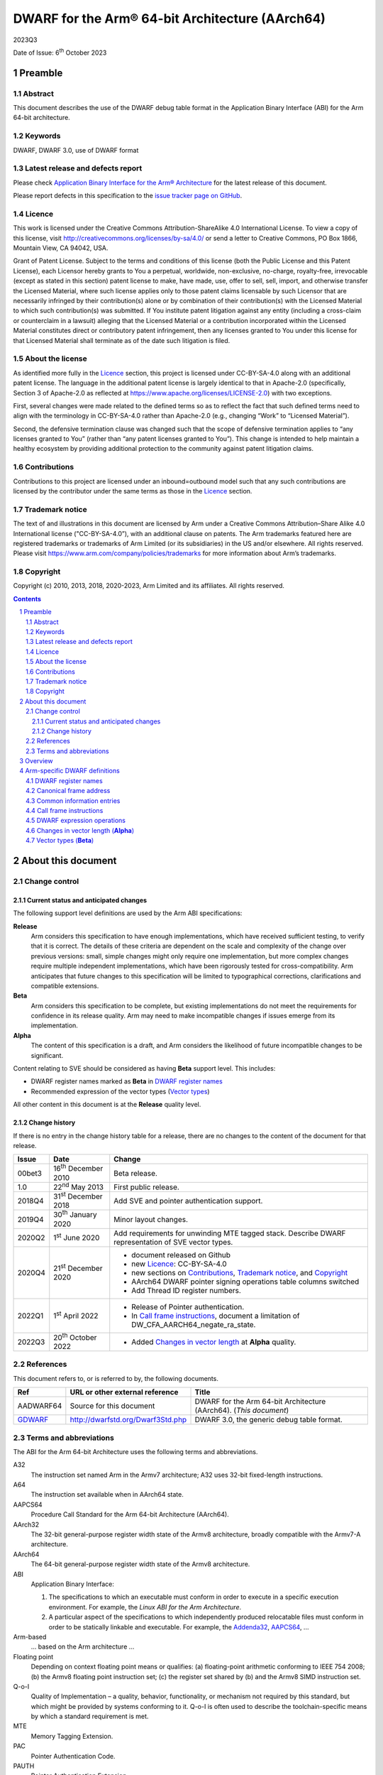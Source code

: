..
   Copyright (c) 2010, 2013, 2018, 2020-2023, Arm Limited and its affiliates.  All rights reserved.
   CC-BY-SA-4.0 AND Apache-Patent-License
   See LICENSE file for details

.. |release| replace:: 2023Q3
.. |date-of-issue| replace:: 6\ :sup:`th` October 2023
.. |copyright-date| replace:: 2010, 2013, 2018, 2020-2023
.. |footer| replace:: Copyright © |copyright-date|, Arm Limited and its
                      affiliates. All rights reserved.

.. _AAPCS64: https://github.com/ARM-software/abi-aa/releases
.. _Addenda32: https://github.com/ARM-software/abi-aa/releases
.. _GDWARF: http://dwarfstd.org/Dwarf3Std.php

DWARF for the Arm® 64-bit Architecture (AArch64)
************************************************

.. class:: version

|release|

.. class:: issued

Date of Issue: |date-of-issue|

.. class:: logo

.. image:: Arm_logo_blue_RGB.svg
   :scale: 30%

.. section-numbering::

.. raw:: pdf

   PageBreak oneColumn

Preamble
========

Abstract
--------

This document describes the use of the DWARF debug table format in the
Application Binary Interface (ABI) for the Arm 64-bit architecture.

Keywords
--------

DWARF, DWARF 3.0, use of DWARF format

Latest release and defects report
---------------------------------

Please check `Application Binary Interface for the Arm® Architecture
<https://github.com/ARM-software/abi-aa>`_ for the latest
release of this document.

Please report defects in this specification to the `issue tracker page
on GitHub
<https://github.com/ARM-software/abi-aa/issues>`_.

.. raw:: pdf

   PageBreak

Licence
-------

This work is licensed under the Creative Commons
Attribution-ShareAlike 4.0 International License. To view a copy of
this license, visit http://creativecommons.org/licenses/by-sa/4.0/ or
send a letter to Creative Commons, PO Box 1866, Mountain View, CA
94042, USA.

Grant of Patent License. Subject to the terms and conditions of this
license (both the Public License and this Patent License), each
Licensor hereby grants to You a perpetual, worldwide, non-exclusive,
no-charge, royalty-free, irrevocable (except as stated in this
section) patent license to make, have made, use, offer to sell, sell,
import, and otherwise transfer the Licensed Material, where such
license applies only to those patent claims licensable by such
Licensor that are necessarily infringed by their contribution(s) alone
or by combination of their contribution(s) with the Licensed Material
to which such contribution(s) was submitted. If You institute patent
litigation against any entity (including a cross-claim or counterclaim
in a lawsuit) alleging that the Licensed Material or a contribution
incorporated within the Licensed Material constitutes direct or
contributory patent infringement, then any licenses granted to You
under this license for that Licensed Material shall terminate as of
the date such litigation is filed.

About the license
-----------------

As identified more fully in the Licence_ section, this project
is licensed under CC-BY-SA-4.0 along with an additional patent
license.  The language in the additional patent license is largely
identical to that in Apache-2.0 (specifically, Section 3 of Apache-2.0
as reflected at https://www.apache.org/licenses/LICENSE-2.0) with two
exceptions.

First, several changes were made related to the defined terms so as to
reflect the fact that such defined terms need to align with the
terminology in CC-BY-SA-4.0 rather than Apache-2.0 (e.g., changing
“Work” to “Licensed Material”).

Second, the defensive termination clause was changed such that the
scope of defensive termination applies to “any licenses granted to
You” (rather than “any patent licenses granted to You”).  This change
is intended to help maintain a healthy ecosystem by providing
additional protection to the community against patent litigation
claims.

Contributions
-------------

Contributions to this project are licensed under an inbound=outbound
model such that any such contributions are licensed by the contributor
under the same terms as those in the `Licence`_ section.

Trademark notice
----------------

The text of and illustrations in this document are licensed by Arm
under a Creative Commons Attribution–Share Alike 4.0 International
license ("CC-BY-SA-4.0”), with an additional clause on patents.
The Arm trademarks featured here are registered trademarks or
trademarks of Arm Limited (or its subsidiaries) in the US and/or
elsewhere. All rights reserved. Please visit
https://www.arm.com/company/policies/trademarks for more information
about Arm’s trademarks.

Copyright
---------

Copyright (c) |copyright-date|, Arm Limited and its affiliates.  All rights
reserved.

.. raw:: pdf

   PageBreak

.. contents::
   :depth: 3

.. raw:: pdf

   PageBreak

About this document
===================

Change control
--------------

Current status and anticipated changes
^^^^^^^^^^^^^^^^^^^^^^^^^^^^^^^^^^^^^^

The following support level definitions are used by the Arm ABI specifications:

**Release**
   Arm considers this specification to have enough implementations, which have
   received sufficient testing, to verify that it is correct. The details of these
   criteria are dependent on the scale and complexity of the change over previous
   versions: small, simple changes might only require one implementation, but more
   complex changes require multiple independent implementations, which have been
   rigorously tested for cross-compatibility. Arm anticipates that future changes
   to this specification will be limited to typographical corrections,
   clarifications and compatible extensions.

**Beta**
   Arm considers this specification to be complete, but existing
   implementations do not meet the requirements for confidence in its release
   quality. Arm may need to make incompatible changes if issues emerge from its
   implementation.

**Alpha**
   The content of this specification is a draft, and Arm considers the
   likelihood of future incompatible changes to be significant.

Content relating to SVE should be considered as having **Beta** support level.
This includes:

* DWARF register names marked as **Beta** in `DWARF register names`_
* Recommended expression of the vector types (`Vector types`_)

All other content in this document is at the **Release** quality level.

Change history
^^^^^^^^^^^^^^

If there is no entry in the change history table for a release, there are no
changes to the content of the document for that release.

.. class:: aadwarf64-change

.. table::

  +--------+-----------------------------+----------------------------------------+
  | Issue  | Date                        | Change                                 |
  +========+=============================+========================================+
  | 00bet3 | 16\ :sup:`th` December 2010 | Beta release.                          |
  +--------+-----------------------------+----------------------------------------+
  | 1.0    | 22\ :sup:`nd` May 2013      | First public release.                  |
  +--------+-----------------------------+----------------------------------------+
  | 2018Q4 | 31\ :sup:`st` December 2018 | Add SVE and pointer                    |
  |        |                             | authentication support.                |
  +--------+-----------------------------+----------------------------------------+
  | 2019Q4 | 30\ :sup:`th` January 2020  | Minor layout changes.                  |
  +--------+-----------------------------+----------------------------------------+
  | 2020Q2 | 1\ :sup:`st` June 2020      | Add requirements for unwinding MTE     |
  |        |                             | tagged stack. Describe DWARF           |
  |        |                             | representation of SVE vector types.    |
  +--------+-----------------------------+----------------------------------------+
  | 2020Q4 | 21\ :sup:`st` December 2020 | - document released on Github          |
  |        |                             | - new Licence_: CC-BY-SA-4.0           |
  |        |                             | - new sections on Contributions_,      |
  |        |                             |   `Trademark notice`_, and Copyright_  |
  |        |                             | - AArch64 DWARF pointer signing        |
  |        |                             |   operations table columns switched    |
  |        |                             | - Add Thread ID register numbers.      |
  +--------+-----------------------------+----------------------------------------+
  | 2022Q1 | 1\ :sup:`st` April 2022     | - Release of Pointer authentication.   |
  |        |                             | - In `Call frame instructions`_,       |
  |        |                             |   document a limitation of             |
  |        |                             |   DW_CFA_AARCH64_negate_ra_state.      |
  +--------+-----------------------------+----------------------------------------+
  | 2022Q3 | 20\ :sup:`th` October 2022  | - Added `Changes in vector length`_ at |
  |        |                             |   **Alpha** quality.                   |
  +--------+-----------------------------+----------------------------------------+


References
----------

This document refers to, or is referred to by, the following documents.

.. table::

  +----------------------------+-----------------------------------+--------------------------------------------------------------------+
  | Ref                        | URL or other external reference   | Title                                                              |
  +============================+===================================+====================================================================+
  | AADWARF64                  | Source for this document          | DWARF for the Arm 64-bit Architecture (AArch64). (*This document*) |
  +----------------------------+-----------------------------------+--------------------------------------------------------------------+
  | GDWARF_                    | http://dwarfstd.org/Dwarf3Std.php | DWARF 3.0, the generic debug table format.                         |
  +----------------------------+-----------------------------------+--------------------------------------------------------------------+

Terms and abbreviations
-----------------------

The ABI for the Arm 64-bit Architecture uses the following terms and abbreviations.


A32
   The instruction set named Arm in the Armv7 architecture; A32 uses 32-bit
   fixed-length instructions.

A64
   The instruction set available when in AArch64 state.

AAPCS64
   Procedure Call Standard for the Arm 64-bit Architecture (AArch64).

AArch32
   The 32-bit general-purpose register width state of the Armv8 architecture,
   broadly compatible with the Armv7-A architecture.

AArch64
   The 64-bit general-purpose register width state of the Armv8 architecture.

ABI
   Application Binary Interface:

   1. The specifications to which an executable must conform in order to
      execute in a specific execution environment. For example, the
      :title-reference:`Linux ABI for the Arm Architecture`.

   2. A particular aspect of the specifications to which independently
      produced relocatable files must conform in order to be statically
      linkable and executable.  For example, the `Addenda32`_, `AAPCS64`_, ...

Arm-based
   ... based on the Arm architecture ...

Floating point
   Depending on context floating point means or qualifies: (a) floating-point
   arithmetic conforming to IEEE 754 2008; (b) the Armv8 floating point
   instruction set; (c) the register set shared by (b) and the Armv8 SIMD
   instruction set.

Q-o-I
   Quality of Implementation – a quality, behavior, functionality, or
   mechanism not required by this standard, but which might be provided by
   systems conforming to it. Q-o-I is often used to describe the
   toolchain-specific means by which a standard requirement is met.

MTE
   Memory Tagging Extension.

PAC
   Pointer Authentication Code.

PAUTH
   Pointer Authentication Extension.

SIMD
   Single Instruction Multiple Data – A term denoting or qualifying: (a)
   processing several data items in parallel under the control of one
   instruction; (b) the Arm v8 SIMD instruction set: (c) the register set
   shared by (b) and the Armv8 floating point instruction set.

SIMD and floating point
   The Arm architecture’s SIMD and Floating Point architecture comprising the
   floating point instruction set, the SIMD instruction set and the register
   set shared by them.

SVE
   Scalable Vector Extension.

T32
   The instruction set named Thumb in the Armv7 architecture; T32 uses 16-bit
   and 32-bit instructions.

.. raw:: pdf

   PageBreak

Overview
========

The ABI for the Arm 64-bit architecture specifies the use of DWARF 3.0 format
debugging data. For details of the base standard see GDWARF_.

The ABI for the Arm 64-bit architecture gives additional rules for how DWARF 3.0
should be used, and how it is extended in ways specific to the Arm 64-bit
architecture. The following topics are covered in detail:

- The enumeration of DWARF register numbers for using in ``.debug_frame`` and
  ``.debug_info`` sections (`DWARF register names`_).
- The definition of *Canonical Frame Address* (CFA) used by this ABI
  (`Canonical frame address`_).
- The definition of *Common Information Entries* (CIE) used by this
  ABI (`Common information entries`_).
- The definition of *Call Frame Instructions* (CFI) used by this ABI
  (`Call frame instructions`_).
- The definition of DWARF Expression Operations used by this ABI
  (`dwarf expression operations`_).

.. raw:: pdf

   PageBreak oneColumn

Arm-specific DWARF definitions
==============================

DWARF register names
--------------------

GDWARF_, §2.6.1, Register Name Operators, suggests that the mapping from a DWARF
register name to a target register number should be defined by the ABI for the
target architecture. DWARF register names are encoded as unsigned LEB128
integers.

.. class:: aadwarf64_register_numbers

.. table:: Mapping from DWARF register numbers to Arm 64-bit architecture registers

   +----------------+--------------------------+----------------------------------------------------+
   | DWARF register | AArch64 register name    | Description                                        |
   | number         |                          |                                                    |
   +================+==========================+====================================================+
   | 0–30           | X0–X30                   | 64-bit general registers (`Note 1`_)               |
   +----------------+--------------------------+----------------------------------------------------+
   | 31             | SP                       | 64-bit stack pointer                               |
   +----------------+--------------------------+----------------------------------------------------+
   | 32             | PC                       | 64-bit program counter                             |
   |                |                          | (`Note 9`_)                                        |
   +----------------+--------------------------+----------------------------------------------------+
   | 33             | ELR_mode                 | The current mode exception link register           |
   +----------------+--------------------------+----------------------------------------------------+
   | 34             | RA_SIGN_STATE            | Return address signed state pseudo-register        |
   |                |                          | (`Note 8`_)                                        |
   +----------------+--------------------------+----------------------------------------------------+
   | 35             | TPIDRRO_ELO              | EL0 Read-Only Software Thread ID register          |
   +----------------+--------------------------+----------------------------------------------------+
   | 36             | TPIDR_ELO                | EL0 Read/Write Software Thread ID register         |
   +----------------+--------------------------+----------------------------------------------------+
   | 37             | TPIDR_EL1                | EL1 Software Thread ID register                    |
   +----------------+--------------------------+----------------------------------------------------+
   | 38             | TPIDR_EL2                | EL2 Software Thread ID register                    |
   +----------------+--------------------------+----------------------------------------------------+
   | 39             | TPIDR_EL3                | EL3 Software Thread ID register                    |
   +----------------+--------------------------+----------------------------------------------------+
   | 40-45          | Reserved                 | \-                                                 |
   +----------------+--------------------------+----------------------------------------------------+
   | 46             | VG (**Beta**)            | 64-bit SVE vector granule pseudo-register          |
   |                |                          | (`Note 2`_, `Note 3`_)                             |
   +----------------+--------------------------+----------------------------------------------------+
   | 47             | FFR (**Beta**)           | VG × 8-bit SVE first fault register                |
   |                |                          | (`Note 4`_)                                        |
   +----------------+--------------------------+----------------------------------------------------+
   | 48-63          | P0-P15 (**Beta**)        | VG × 8-bit SVE predicate registers                 |
   |                |                          | (`Note 4`_)                                        |
   +----------------+--------------------------+----------------------------------------------------+
   | 64-95          | V0-V31                   | 128-bit FP/Advanced SIMD registers                 |
   |                |                          | (`Note 5`_, `Note 7`_)                             |
   +----------------+--------------------------+----------------------------------------------------+
   | 96-127         | Z0-Z31 (**Beta**)        | VG × 64-bit SVE vector registers                   |
   |                |                          | (`Note 6`_, `Note 7`_)                             |
   +----------------+--------------------------+----------------------------------------------------+

.. note::

   .. _Note 1:

   1. The size of a general register is to be taken from context. For instance in a
      ``.debug_info`` section if the ``DW_AT_location`` attribute of a variable is
      ``DW_OP_reg0`` then the number of significant bits in the register is
      determined by the variable’s ``DW_AT_type`` attribute. If no context is
      available (for example in ``.debug_frame`` or ``.eh_frame`` sections) then
      the register number refers to a 64-bit register.

   .. _Note 2:

   2. The value of the SVE vector granule pseudo-register is an even integer in
      the range 2 to 32. The value of the register is the available size in bits
      of the SVE vector registers in the current call frame divided by 64.

   .. _Note 3:

   3. The SVE vector granule pseudo-register enables the construction of DWARF
      expressions that require the use of the current vector length, such as the
      location of saved SVE predicate and vector registers on the stack using the
      DWARF stack frame operator ``DW_CFA_expression``.

   .. _Note 4:

   4. The available size of a SVE predicate register and the first fault register
      is VG × 8-bits.

   .. _Note 5:

   5. In a similar manner to the general register file the size of an FP/Advanced
      SIMD register is taken from some external context to the register number. If
      no context is available then only the least significant 64 bits of the
      register are referenced. In particular this means that the most significant
      part of a SIMD register is unrecoverable by frame unwinding.

   .. _Note 6:

   6. The available size of the SVE vector registers is VG × 64-bits.

   .. _Note 7:

   7. The architecture defines that the FP/Advanced SIMD registers (V registers)
      overlap with the SVE vector registers (Z registers). A given V register is
      mapped to the low 128-bits of the corresponding Z register.

      The DWARF call frame instructions do not explicitly specify the size of a
      register; this is implicit in the definition of the register. As a
      consequence the V registers and Z registers have been allocated separate
      DWARF register number ranges which have their own definition for the size of
      these registers.

      When searching the call frame information table for either a V register or a
      Z register a consumer must take into account the aliasing between the V and
      Z registers.

   .. _Note 8:

   8. The RA_SIGN_STATE pseudo-register records whether the return address has
      been signed with a PAC. This information can be used when unwinding. It
      is an unsigned integer with the same size as a general register. Only
      bit[0] is meaningful and is initialized to zero. A value of 0 indicates
      the return address has not been signed. A value of 1 indicates the return
      address has been signed.

   .. _Note 9:

   9. Normally, the program counter is restored from the return address, however
      having both LR and PC columns is useful for describing asynchronously
      created stack frames. A DWARF expression may use this register to restore
      the context in case of a signal context.

.. raw:: pdf

   PageBreak oneColumn

Canonical frame address
-----------------------

The term Canonical Frame Address (CFA) is defined in GDWARF_, §6.4, Call Frame
Information.

This ABI adopts the typical definition of CFA given there:

  The CFA is the value of the stack pointer (sp) at the call site in the
  previous frame.

Common information entries
--------------------------

The DWARF virtual unwinding model is based, conceptually, on a tabular structure
with one column for each target register (GDWARF_, §6.4.1, Structure of Call
Frame Information). A ``.debug_frame`` Common Information Entry (CIE) specifies
the initial values (on entry to an associated function) of each register.

The variability of execution environments conforming to the Arm architecture
creates a problem for this model. A producer cannot reliably enumerate all the
registers in the target. For example, an integer-only function might be included
in one executable file for use in execution environments with floating-point and
another for use in environments without. In effect, it must be acceptable for a
producer not to initialize, in a CIE, registers it does not know about. In turn
this generates an obligation on consuming debuggers to default missing initial
values.

This generates the following obligations on producers and consumers of CIEs:

1. Consumers must default the CIE initial value of any target register not
   mentioned explicitly in the CIE.

   * Callee-saved registers (and registers intentionally unused by the program,
     for example as a consequence of the procedure call standard) should be
     initialized as if by ``DW_CFA_same_value``, other registers as if by
     ``DW_CFA_undefined``.

     A debugger can use built-in knowledge of the procedure call standard or can
     deduce which registers are callee-saved by scanning all CIEs.

   * The VG pseudo-register should be initialized as if by
     ``DW_CFA_same_value``.

   * The ``RA_SIGN_STATE`` pseudo-register should be initialized as described in
     `DWARF register names`_ `Note 8`_.

2. To allow consumers to reliably default the initial values of missing entries
   by scanning a program’s CIEs, without recourse to built-in knowledge,
   producers must identify registers not preserved by callees, as follows:

   * If a function uses any register from a particular hardware register class
     (e.g. Arm core registers), its associated CIE must initialize all the
     registers of that class that are not callee-saved to ``DW_CFA_undefined``.

   * If a function uses a callee-saved register R, its associated CIE must
     initialize R using one of the defined value methods (not
     ``DW_CFA_undefined``).

   (As an optimization, a producer need not initialize registers it can prove
   cannot be used by any associated functions and their descendants. Although
   these are not callee-saved, they are not callee-used either.)

This ABI defines two CIE augmentation characters that may appear as part of
a CIE augmentation string.

1. The character 'B' indicates that associated frames are using the B key for
   return address signing.

2. The character 'G' indicates that associated frames may modify MTE tags on
   the stack space they use.


.. note::

    1. The mark on a frame recording that it may have set MTE tags other than the
       stack background is information which can be used when unwinding.

.. raw:: pdf

   PageBreak oneColumn

.. _Call frame instructions:

Call frame instructions
-----------------------

This ABI defines one vendor call frame instruction
``DW_CFA_AARCH64_negate_ra_state``.

.. class:: aadwarf64-vendor-cfa-operations

.. table:: AArch64 vendor CFA operations

   +------------------------------------+-------------+------------+-----------+-----------+
   | Instruction                        | High 2 bits | Low 6 bits | Operand 1 | Operand 2 |
   +====================================+=============+============+===========+===========+
   | ``DW_CFA_AARCH64_negate_ra_state`` | 0           | ``0x2D``   | \-        | \-        |
   +------------------------------------+-------------+------------+-----------+-----------+

The ``DW_CFA_AARCH64_negate_ra_state`` operation negates bit[0] of the
RA_SIGN_STATE pseudo-register. It does not take any operands.
The ``DW_CFA_AARCH64_negate_ra_state`` must not be mixed with other DWARF
Register Rule Instructions (GDWARF_, §6.4.2.3) on the RA_SIGN_STATE
pseudo-register in one Common Information Entry (CIE) and Frame Descriptor
Entry (FDE) program sequence.

.. _DWARF expression operations:

DWARF expression operations
---------------------------

This ABI defines one vendor DWARF expression operation
``DW_OP_AARCH64_operation``.

.. class:: dwarf64-vendor-dwarf-expression-operations

.. table:: AArch64 vendor DWARF expression operations

   +-----------------------------+----------+
   | Operation                   | Code     |
   +=============================+==========+
   | ``DW_OP_AARCH64_operation`` | ``0xea`` |
   +-----------------------------+----------+

The ``DW_OP_AARCH64_operation`` takes one mandatory operand encoded
as an unsigned LEB128. Bits[6:0] of this value specify an AArch64
DWARF Expression sub-operation. The remaining operands and the
action performed are as specified by the sub-operation. The
``DW_OP_AARCH64_operation`` allows this ABI to define operations
specific to the Arm 64-bit architecture outside the encoding space
of DWARF expression operations.

.. class:: aadwarf64-dwarf-expression-sub-operations

.. table:: AArch64 DWARF expression sub-operations

   +-----------------------------+----------+
   | Sub-operation               | Code     |
   +=============================+==========+
   | ``DW_SUB_OP_AARCH64_sign``  | ``0x00`` |
   +-----------------------------+----------+

The ``DW_SUB_OP_AARCH64_sign`` sub-operation takes a single operand
encoded as an unsigned LEB128 operand. This value specifies a pointer
key signing operation given in the `AArch64 DWARF pointer signing operations`_ table. The top
two stack stack entries are popped, the first is treated as an 8-byte
address value to be signed and the second is treated as an 8-byte salt.
The key signing operation is performed on the address value using the
salt, and the result is pushed to the stack.

.. _AArch64 DWARF pointer signing operations:

.. class:: aadwarf64-dwarf-pointer-signing-operations

.. table:: AArch64 DWARF pointer signing operations

    +-------------------------------------+---------+
    | Operation                           | Code    |
    +=====================================+=========+
    | Sign Instruction address with Key A | ``0x0`` |
    +-------------------------------------+---------+
    | Sign Instruction address with Key B | ``0x1`` |
    +-------------------------------------+---------+
    | Sign data address with Key A        | ``0x2`` |
    +-------------------------------------+---------+
    | Sign data address with Key B        | ``0x3`` |
    +-------------------------------------+---------+
    | Sign address with Generic key       | ``0x4`` |
    +-------------------------------------+---------+

.. _`Changes in vector length`:

Changes in vector length (**Alpha**)
------------------------------------

In principle, the value of VG could change during the execution of a
program. There are two main mechanisms by which this could happen:

* The program might explicitly change the SVE vector length. It could
  do this:

  * directly, by modifying the appropriate system registers
    (if it has sufficient permission)

  * indirectly, such as by using an operating system call

* The program might enter or leave SME streaming mode, such as by
  using the SMSTART and SMSTOP instructions. This would have the
  effect of changing VG on systems whose streaming vector length
  is different from their non-streaming vector length.

The following requirements apply to functions that might change VG
in this way:

* The function's executable code must save the old value of VG to some
  location L before the operation that might change VG.

* The contents of L must be recoverable by an unwinder. One simple
  way of meeting this requirement is to make L be a location in the
  function's stack frame.

* The function's Frame Description Entry must describe the save of
  VG to L.

* The function's Frame Description Entry must describe whichever operation
  restores the old vector length as restoring VG from L.

.. _Vector types:

Vector types (**Beta**)
-----------------------

The recommended way of describing an Advanced SIMD or SVE vector type is
to use an array type (``DW_TAG_array_type``) that has the GNU vector type
attribute (``DW_AT_GNU_vector``, code ``0x2107``).  The array index for these
vectors has a lower bound of zero.  For variable-length SVE vectors,
the upper bound (``DW_AT_upper_bound``) or element count (``DW_AT_count``)
is an expression based on the VG pseudo-register.  For Advanced SIMD
vectors and fixed-length SVE vectors, the upper bound or element count
is constant.

For example, the recommended representation of the SVE type ``svfloat32_t`` is:

.. code-block:: text

   DW_TAG_array_type
     DW_AT_name("...")
     DW_AT_GNU_vector
     DW_AT_type(reference to float)
     DW_TAG_subrange_type
       DW_AT_upper_bound(expression=
         DW_OP_bregx(46, 0)
         DW_OP_lit2
         DW_OP_mul
         DW_OP_lit1
         DW_OP_minus)

if using ``DW_AT_upper_bound`` and:

.. code-block:: text

   DW_TAG_array_type
     DW_AT_name("...")
     DW_AT_GNU_vector
     DW_AT_type(reference to float)
     DW_TAG_subrange_type
       DW_AT_count(expression=
         DW_OP_bregx(46, 0)
         DW_OP_lit2
         DW_OP_mul)

if using ``DW_AT_count``.  Note that the zero lower bound is implicit for
C and C++.
